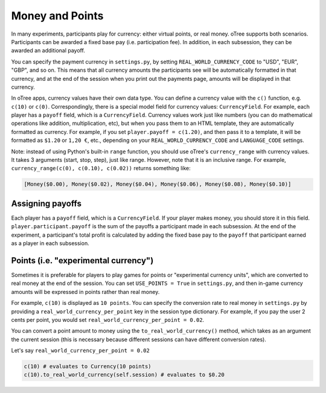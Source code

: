 Money and Points
================

In many experiments, participants play for currency: either virtual
points, or real money. oTree supports both scenarios. Participants can
be awarded a fixed base pay (i.e. participation fee). In addition, in
each subsession, they can be awarded an additional payoff.

You can specify the payment currency in ``settings.py``, by setting
``REAL_WORLD_CURRENCY_CODE`` to "USD", "EUR", "GBP", and so on. This
means that all currency amounts the participants see will be
automatically formatted in that currency, and at the end of the session
when you print out the payments page, amounts will be displayed in that
currency.

In oTree apps, currency values have their own data type. You can define
a currency value with the ``c()`` function, e.g. ``c(10)`` or ``c(0)``.
Correspondingly, there is a special model field for currency values:
``CurrencyField``. For example, each player has a ``payoff`` field,
which is a ``CurrencyField``. Currency values work just like numbers
(you can do mathematical operations like addition, multiplication, etc),
but when you pass them to an HTML template, they are automatically
formatted as currency. For example, if you set
``player.payoff = c(1.20)``, and then pass it to a template, it will be
formatted as ``$1.20`` or ``1,20 €``, etc., depending on your
``REAL_WORLD_CURRENCY_CODE`` and ``LANGUAGE_CODE`` settings.

Note: instead of using Python's built-in ``range`` function, you should
use oTree's ``currency_range`` with currency values. It takes 3
arguments (start, stop, step), just like range. However, note that it is
an inclusive range. For example,
``currency_range(c(0), c(0.10), c(0.02))`` returns something like:

.. code:: python

    [Money($0.00), Money($0.02), Money($0.04), Money($0.06), Money($0.08), Money($0.10)]


Assigning payoffs
-----------------

Each player has a ``payoff`` field, which is a ``CurrencyField``. If
your player makes money, you should store it in this field.
``player.participant.payoff`` is the sum of the payoffs a participant
made in each subsession. At the end of the experiment, a participant's
total profit is calculated by adding the fixed base pay to the
``payoff`` that participant earned as a player in each subsession.


Points (i.e. "experimental currency")
-------------------------------------

Sometimes it is preferable for players to play games for points or
"experimental currency units", which are converted to real money at the
end of the session. You can set ``USE_POINTS = True`` in
``settings.py``, and then in-game currency amounts will be expressed in
points rather than real money.

For example, ``c(10)`` is displayed as ``10 points``. You can specify
the conversion rate to real money in ``settings.py`` by providing a
``real_world_currency_per_point`` key in the session type dictionary.
For example, if you pay the user 2 cents per point, you would set
``real_world_currency_per_point = 0.02``.

You can convert a point amount to money using the
``to_real_world_currency()`` method, which takes as an argument the
current session (this is necessary because different sessions can have
different conversion rates).

Let's say ``real_world_currency_per_point = 0.02``

.. code:: python

    c(10) # evaluates to Currency(10 points)
    c(10).to_real_world_currency(self.session) # evaluates to $0.20
